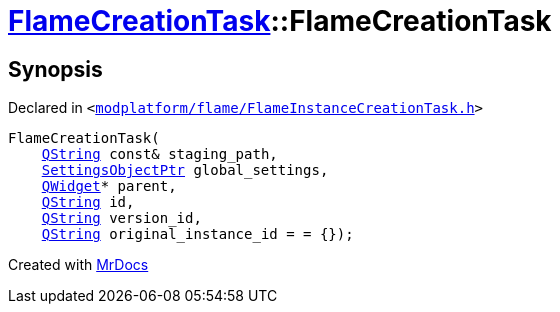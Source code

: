 [#FlameCreationTask-2constructor]
= xref:FlameCreationTask.adoc[FlameCreationTask]::FlameCreationTask
:relfileprefix: ../
:mrdocs:


== Synopsis

Declared in `&lt;https://github.com/PrismLauncher/PrismLauncher/blob/develop/launcher/modplatform/flame/FlameInstanceCreationTask.h#L54[modplatform&sol;flame&sol;FlameInstanceCreationTask&period;h]&gt;`

[source,cpp,subs="verbatim,replacements,macros,-callouts"]
----
FlameCreationTask(
    xref:QString.adoc[QString] const& staging&lowbar;path,
    xref:SettingsObjectPtr.adoc[SettingsObjectPtr] global&lowbar;settings,
    xref:QWidget.adoc[QWidget]* parent,
    xref:QString.adoc[QString] id,
    xref:QString.adoc[QString] version&lowbar;id,
    xref:QString.adoc[QString] original&lowbar;instance&lowbar;id = &equals; &lcub;&rcub;);
----



[.small]#Created with https://www.mrdocs.com[MrDocs]#
